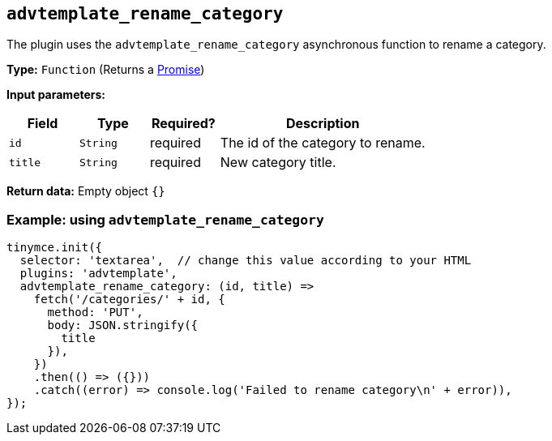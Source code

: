 [[advtemplate_rename_category]]
== `advtemplate_rename_category`

The plugin uses the `advtemplate_rename_category` asynchronous function to rename a category.

*Type:* `+Function+` (Returns a https://developer.mozilla.org/en-US/docs/Web/JavaScript/Reference/Global_Objects/Promise[Promise])

*Input parameters:*
[cols="1,1,1,3",options="header"]
|===
|Field |Type |Required? |Description
|`+id+` | `+String+` | required | The id of the category to rename.
|`+title+` | `+String+` | required | New category title.
|===

*Return data:* Empty object  `{}`

=== Example: using `advtemplate_rename_category`

[source,js]
----
tinymce.init({
  selector: 'textarea',  // change this value according to your HTML
  plugins: 'advtemplate',
  advtemplate_rename_category: (id, title) =>
    fetch('/categories/' + id, {
      method: 'PUT',
      body: JSON.stringify({
        title
      }),
    })
    .then(() => ({}))
    .catch((error) => console.log('Failed to rename category\n' + error)),
});
----